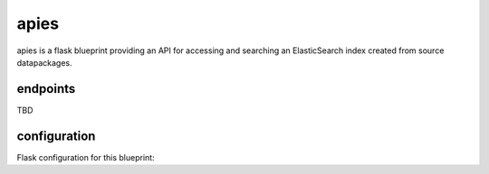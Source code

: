 apies
=====

.. image:: https://travis-ci.org/OpenBudget/apies.svg?branch=master
    :target: https://travis-ci.org/OpenBudget/apies

.. image:: http://img.shields.io/coveralls/OpenBudget/apies.svg?branch=master
    :target: https://coveralls.io/r/OpenBudget/apies?branch=master

apies is a flask blueprint providing an API for accessing and searching an ElasticSearch index created from source datapackages.

endpoints
---------

TBD

configuration
-------------

Flask configuration for this blueprint:


.. highlight:: python

    from apies import apies_blueprint
    import elasticsearch

    app.register_blueprint(
        apies_blueprint(['path/to/datapackage.json', Package(), ...],
                        elasticsearch.Elasticsearch(...), 
                        'index-to-search-in', 
                        document_doctype='document',
                        dont_highlight=['fields', 'not.to', 'highlight']),
        url_prefix='/search/'
    )
